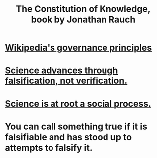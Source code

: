 :PROPERTIES:
:ID:       3a301def-9a9b-4c2c-8bcd-aa55ae98b650
:END:
#+title: The Constitution of Knowledge, book by Jonathan Rauch
* [[id:4bf9081d-e4f6-497d-b80d-34bf28bb6e6a][Wikipedia's governance principles]]
* [[id:02523cb7-a3e3-4b6f-a0f6-91c581f94adb][Science advances through falsification, not verification.]]
* [[id:e37fb79d-d86e-42e3-bd4e-cc17037370cc][Science is at root a social process.]]
* You can call something true if it is falsifiable and has stood up to attempts to falsify it.
